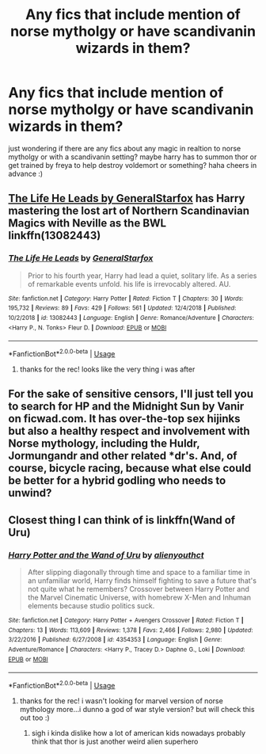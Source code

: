 #+TITLE: Any fics that include mention of norse mytholgy or have scandivanin wizards in them?

* Any fics that include mention of norse mytholgy or have scandivanin wizards in them?
:PROPERTIES:
:Author: Proffesor_Lovegood
:Score: 11
:DateUnix: 1548442106.0
:DateShort: 2019-Jan-25
:FlairText: Request
:END:
just wondering if there are any fics about any magic in realtion to norse mytholgy or with a scandivanin setting? maybe harry has to summon thor or get trained by freya to help destroy voldemort or something? haha cheers in advance :)


** [[https://www.fanfiction.net/s/13082443/1/The-Life-He-Leads][The Life He Leads by GeneralStarfox]] has Harry mastering the lost art of Northern Scandinavian Magics with Neville as the BWL linkffn(13082443)
:PROPERTIES:
:Author: tpyrene
:Score: 4
:DateUnix: 1548444800.0
:DateShort: 2019-Jan-25
:END:

*** [[https://www.fanfiction.net/s/13082443/1/][*/The Life He Leads/*]] by [[https://www.fanfiction.net/u/6194118/GeneralStarfox][/GeneralStarfox/]]

#+begin_quote
  Prior to his fourth year, Harry had lead a quiet, solitary life. As a series of remarkable events unfold. his life is irrevocably altered. AU.
#+end_quote

^{/Site/:} ^{fanfiction.net} ^{*|*} ^{/Category/:} ^{Harry} ^{Potter} ^{*|*} ^{/Rated/:} ^{Fiction} ^{T} ^{*|*} ^{/Chapters/:} ^{30} ^{*|*} ^{/Words/:} ^{195,732} ^{*|*} ^{/Reviews/:} ^{89} ^{*|*} ^{/Favs/:} ^{429} ^{*|*} ^{/Follows/:} ^{561} ^{*|*} ^{/Updated/:} ^{12/4/2018} ^{*|*} ^{/Published/:} ^{10/2/2018} ^{*|*} ^{/id/:} ^{13082443} ^{*|*} ^{/Language/:} ^{English} ^{*|*} ^{/Genre/:} ^{Romance/Adventure} ^{*|*} ^{/Characters/:} ^{<Harry} ^{P.,} ^{N.} ^{Tonks>} ^{Fleur} ^{D.} ^{*|*} ^{/Download/:} ^{[[http://www.ff2ebook.com/old/ffn-bot/index.php?id=13082443&source=ff&filetype=epub][EPUB]]} ^{or} ^{[[http://www.ff2ebook.com/old/ffn-bot/index.php?id=13082443&source=ff&filetype=mobi][MOBI]]}

--------------

*FanfictionBot*^{2.0.0-beta} | [[https://github.com/tusing/reddit-ffn-bot/wiki/Usage][Usage]]
:PROPERTIES:
:Author: FanfictionBot
:Score: 3
:DateUnix: 1548444812.0
:DateShort: 2019-Jan-25
:END:

**** thanks for the rec! looks like the very thing i was after
:PROPERTIES:
:Author: Proffesor_Lovegood
:Score: 2
:DateUnix: 1548446382.0
:DateShort: 2019-Jan-25
:END:


** For the sake of sensitive censors, I'll just tell you to search for HP and the Midnight Sun by Vanir on ficwad.com. It has over-the-top sex hijinks but also a healthy respect and involvement with Norse mythology, including the Huldr, Jormungandr and other related *dr's. And, of course, bicycle racing, because what else could be better for a hybrid godling who needs to unwind?
:PROPERTIES:
:Author: wordhammer
:Score: 3
:DateUnix: 1548452107.0
:DateShort: 2019-Jan-26
:END:


** Closest thing I can think of is linkffn(Wand of Uru)
:PROPERTIES:
:Author: Exodoes875
:Score: 2
:DateUnix: 1548442809.0
:DateShort: 2019-Jan-25
:END:

*** [[https://www.fanfiction.net/s/4354353/1/][*/Harry Potter and the Wand of Uru/*]] by [[https://www.fanfiction.net/u/237207/alienyouthct][/alienyouthct/]]

#+begin_quote
  After slipping diagonally through time and space to a familiar time in an unfamiliar world, Harry finds himself fighting to save a future that's not quite what he remembers? Crossover between Harry Potter and the Marvel Cinematic Universe, with homebrew X-Men and Inhuman elements because studio politics suck.
#+end_quote

^{/Site/:} ^{fanfiction.net} ^{*|*} ^{/Category/:} ^{Harry} ^{Potter} ^{+} ^{Avengers} ^{Crossover} ^{*|*} ^{/Rated/:} ^{Fiction} ^{T} ^{*|*} ^{/Chapters/:} ^{13} ^{*|*} ^{/Words/:} ^{113,609} ^{*|*} ^{/Reviews/:} ^{1,378} ^{*|*} ^{/Favs/:} ^{2,466} ^{*|*} ^{/Follows/:} ^{2,980} ^{*|*} ^{/Updated/:} ^{3/22/2016} ^{*|*} ^{/Published/:} ^{6/27/2008} ^{*|*} ^{/id/:} ^{4354353} ^{*|*} ^{/Language/:} ^{English} ^{*|*} ^{/Genre/:} ^{Adventure/Romance} ^{*|*} ^{/Characters/:} ^{<Harry} ^{P.,} ^{Tracey} ^{D.>} ^{Daphne} ^{G.,} ^{Loki} ^{*|*} ^{/Download/:} ^{[[http://www.ff2ebook.com/old/ffn-bot/index.php?id=4354353&source=ff&filetype=epub][EPUB]]} ^{or} ^{[[http://www.ff2ebook.com/old/ffn-bot/index.php?id=4354353&source=ff&filetype=mobi][MOBI]]}

--------------

*FanfictionBot*^{2.0.0-beta} | [[https://github.com/tusing/reddit-ffn-bot/wiki/Usage][Usage]]
:PROPERTIES:
:Author: FanfictionBot
:Score: 4
:DateUnix: 1548442823.0
:DateShort: 2019-Jan-25
:END:

**** thanks for the rec! i wasn't looking for marvel version of norse mythology more...i dunno a god of war style version? but will check this out too :)
:PROPERTIES:
:Author: Proffesor_Lovegood
:Score: 5
:DateUnix: 1548443009.0
:DateShort: 2019-Jan-25
:END:

***** sigh i kinda dislike how a lot of american kids nowadays probably think that thor is just another weird alien superhero
:PROPERTIES:
:Author: natus92
:Score: 7
:DateUnix: 1548456565.0
:DateShort: 2019-Jan-26
:END:
